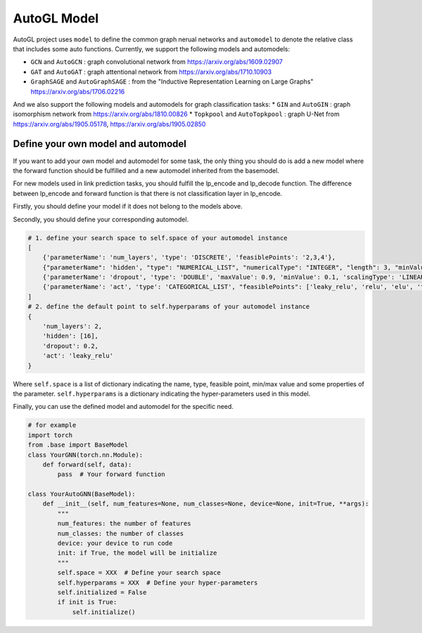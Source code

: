.. _model:

AutoGL Model
============

AutoGL project uses ``model`` to define the common graph nerual networks and ``automodel`` to denote the relative class that includes some auto functions. Currently, we support the following models and automodels:

* ``GCN`` and ``AutoGCN`` : graph convolutional network from https://arxiv.org/abs/1609.02907
* ``GAT`` and ``AutoGAT`` : graph attentional network from https://arxiv.org/abs/1710.10903
* ``GraphSAGE`` and ``AutoGraphSAGE`` : from the "Inductive Representation Learning on Large Graphs" https://arxiv.org/abs/1706.02216

And we also support the following models and automodels for graph classification tasks:
* ``GIN`` and ``AutoGIN`` : graph isomorphism network from https://arxiv.org/abs/1810.00826
* ``Topkpool`` and ``AutoTopkpool`` : graph U-Net from https://arxiv.org/abs/1905.05178, https://arxiv.org/abs/1905.02850

Define your own model and automodel
-----------------------------------

If you want to add your own model and automodel for some task, the only thing you should do is add a new model where the forward function should be fulfilled and a new automodel inherited from the basemodel.

For new models used in link prediction tasks, you should fulfill the lp_encode and lp_decode function. The difference between lp_encode and forward function is that there is not classification layer in lp_encode.

Firstly, you should define your model if it does not belong to the models above.

Secondly, you should define your corresponding automodel.

.. code-block:: python

    # 1. define your search space to self.space of your automodel instance
    [
        {'parameterName': 'num_layers', 'type': 'DISCRETE', 'feasiblePoints': '2,3,4'},
        {"parameterName": 'hidden', "type": "NUMERICAL_LIST", "numericalType": "INTEGER", "length": 3, "minValue": [8, 8, 8], "maxValue": [64, 64, 64], "scalingType": "LOG"},
        {'parameterName': 'dropout', 'type': 'DOUBLE', 'maxValue': 0.9, 'minValue': 0.1, 'scalingType': 'LINEAR'},
        {'parameterName': 'act', 'type': 'CATEGORICAL_LIST', "feasiblePoints": ['leaky_relu', 'relu', 'elu', 'tanh']},
    ]
    # 2. define the default point to self.hyperparams of your automodel instance
    {
        'num_layers': 2,
        'hidden': [16],
        'dropout': 0.2,
        'act': 'leaky_relu'
    }

Where ``self.space`` is a list of dictionary indicating the name, type, feasible point, min/max value and some properties of the parameter. ``self.hyperparams`` is a dictionary indicating the hyper-parameters used in this model.

Finally, you can use the defined model and automodel for the specific need.

.. code-block :: python

    # for example
    import torch
    from .base import BaseModel
    class YourGNN(torch.nn.Module):
        def forward(self, data):
            pass  # Your forward function

    class YourAutoGNN(BaseModel):
        def __init__(self, num_features=None, num_classes=None, device=None, init=True, **args):
            """
            num_features: the number of features
            num_classes: the number of classes
            device: your device to run code
            init: if True, the model will be initialize
            """
            self.space = XXX  # Define your search space
            self.hyperparams = XXX  # Define your hyper-parameters
            self.initialized = False
            if init is True:
                self.initialize()
